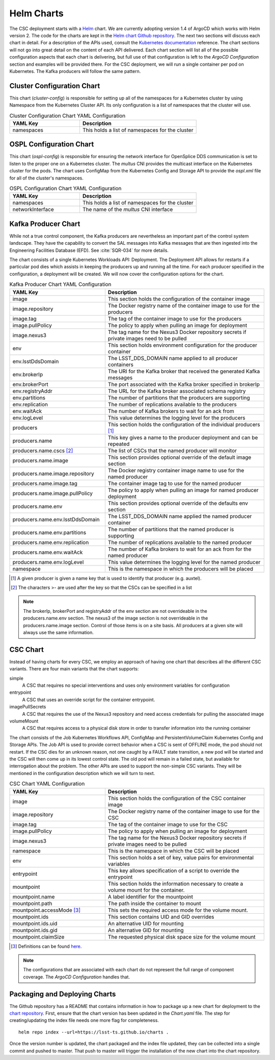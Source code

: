 Helm Charts
===========

The CSC deployment starts with a `Helm <https://v2.helm.sh/>`_ chart. We are
currently adopting version 1.4 of ArgoCD which works with Helm version 2.
The code for the charts are kept in the
`Helm chart Github repository <https://github.com/lsst-ts/charts>`_. The next
two sections will discuss each chart in detail. For a description of the APIs
used, consult the
`Kubernetes documentation <https://kubernetes.io/docs/reference/>`_ reference.
The chart sections will not go into great detail on the content of
each API delivered. Each chart section will list all of the possible
configuration aspects that each chart is delivering, but full use of that
configuration is left to the `ArgoCD Configuration` section and examples will
be provided there. For the CSC deployment, we will run a single container per
pod on Kubernetes. The Kafka producers will follow the same pattern.

Cluster Configuration Chart
---------------------------

This chart (`cluster-config`) is responsible for setting up all of the
namespaces for a Kubernetes cluster by using Namespace from the Kubernetes
Cluster API. Its only configuration is a list of namespaces that the cluster
will use.

.. list-table:: Cluster Configuration Chart YAML Configuration
   :widths: 15 25
   :header-rows: 1

   * - YAML Key
     - Description
   * - namespaces
     - This holds a list of namespaces for the cluster

OSPL Configuration Chart
------------------------

This chart (`ospl-config`) is responsible for ensuring the network interface
for OpenSplice DDS communication is set to listen to the proper one on a
Kubernetes cluster. The `multus` CNI provides the multicast interface on the
Kubernetes cluster for the pods. The chart uses ConfigMap from the Kubernetes
Config and Storage API to provide the `ospl.xml` file for all of the cluster's
namespaces.

.. list-table:: OSPL Configuration Chart YAML Configuration
   :widths: 15 25
   :header-rows: 1

   * - YAML Key
     - Description
   * - namespaces
     - This holds a list of namespaces for the cluster
   * - networkInterface
     - The name of the `multus` CNI interface

Kafka Producer Chart
--------------------

While not a true control component, the Kafka producers are nevertheless an
important part of the control system landscape. They have the capability to
convert the SAL messages into Kafka messages that are then ingested into the
Engineering Facilities Database (EFD). See :cite:`SQR-034` for more details. 

The chart consists of a single Kubernetes Workloads API: Deployment. The
Deployment API allows for restarts if a particular pod dies which assists in
keeping the producers up and running all the time. For each producer specified
in the configuration, a deployment will be created. We will now cover the
configuration options for the chart.

.. list-table:: Kafka Producer Chart YAML Configuration
   :widths: 15 25
   :header-rows: 1

   * - YAML Key
     - Description
   * - image
     - This section holds the configuration of the container image
   * - image.repository
     - The Docker registry name of the container image to use for the producers
   * - image.tag
     - The tag of the container image to use for the producers
   * - image.pullPolicy
     - The policy to apply when pulling an image for deployment
   * - image.nexus3
     - The tag name for the Nexus3 Docker repository secrets if private images
       need to be pulled
   * - env
     - This section holds environment configuration for the producer container
   * - env.lsstDdsDomain
     - The LSST_DDS_DOMAIN name applied to all producer containers
   * - env.brokerIp
     - The URI for the Kafka broker that received the generated Kafka messages
   * - env.brokerPort
     - The port associated with the Kafka broker specified in brokerIp
   * - env.registryAddr
     - The URL for the Kafka broker associated schema registry
   * - env.partitions
     - The number of partitions that the producers are supporting
   * - env.replication
     - The number of replications available to the producers
   * - env.waitAck
     - The number of Kafka brokers to wait for an ack from
   * - env.logLevel
     - This value determines the logging level for the producers
   * - producers
     - This section holds the configuration of the individual producers [#]_
   * - producers.name
     - This key gives a name to the producer deployment and can be repeated
   * - producers.name.cscs [#]_
     - The list of CSCs that the named producer will monitor
   * - producers.name.image
     - This section provides optional override of the default image section
   * - producers.name.image.repository
     - The Docker registry container image name to use for the named producer
   * - producers.name.image.tag
     - The container image tag to use for the named producer
   * - producers.name.image.pullPolicy
     - The policy to apply when pulling an image for named producer deployment
   * - producers.name.env
     - This section provides optional override of the defaults env section
   * - producers.name.env.lsstDdsDomain
     - The LSST_DDS_DOMAIN name applied the named producer container
   * - producers.name.env.partitions
     - The number of partitions that the named producer is supporting
   * - producers.name.env.replication
     - The number of replications available to the named producer
   * - producers.name.env.waitAck
     - The number of Kafka brokers to wait for an ack from for the named
       producer
   * - producers.name.env.logLevel
     - This value determines the logging level for the named producer
   * - namespace
     - This is the namespace in which the producers will be placed

.. [#] A given producer is given a name key that is used to identify that producer (e.g. auxtel).
.. [#] The characters >- are used after the key so that the CSCs can be specified in a list

.. NOTE:: The brokerIp, brokerPort and registryAddr of the env section are not
          overrideable in the producers.name.env section. The nexus3 of the 
          image section is not overrideable in the producers.name.image section.
          Control of those items is on a site basis. All producers at a given
          site will always use the same information.

CSC Chart
---------

Instead of having charts for every CSC, we employ an approach of having one
chart that describes all the different CSC variants. There are four main
variants that the chart supports:

simple
  A CSC that requires no special interventions and uses only environment
  variables for configuration

entrypoint
  A CSC that uses an override script for the container entrypoint.

imagePullSecrets
  A CSC that requires the use of the Nexus3 repository and need access
  credentials for pulling the associated image

volumeMount
  A CSC that requires access to a physical disk store in order to transfer
  information into the running container

The chart consists of the Job Kubernetes Workflows API, ConfigMap and
PersistentVolumeClaim Kubernetes Config and Storage APIs. The Job API is used
to provide correct behavior when a CSC is sent of OFFLINE mode, the pod should
not restart. If the CSC dies for an unknown reason, not one caught by a
FAULT state transition, a new pod will be started and the CSC will then come up
in its lowest control state. The old pod will remain in a failed state, but
available for interrogation about the problem. The other APIs are used to
support the non-simple CSC variants. They will be mentioned in the configuration
description which we will turn to next.

.. list-table:: CSC Chart YAML Configuration
   :widths: 15 25
   :header-rows: 1

   * - YAML Key
     - Description
   * - image
     - This section holds the configuration of the CSC container image
   * - image.repository
     - The Docker registry name of the container image to use for the CSC
   * - image.tag
     - The tag of the container image to use for the CSC
   * - image.pullPolicy
     - The policy to apply when pulling an image for deployment
   * - image.nexus3
     - The tag name for the Nexus3 Docker repository secrets if private images
       need to be pulled
   * - namespace
     - This is the namespace in which the CSC will be placed
   * - env
     - This section holds a set of key, value pairs for environmental variables
   * - entrypoint
     - This key allows specification of a script to override the entrypoint
   * - mountpoint
     - This section holds the information necessary to create a volume mount
       for the container.
   * - mountpoint.name
     - A label identifier for the mountpoint
   * - mountpoint.path
     - The path inside the container to mount
   * - mountpoint.accessMode [#]_
     - This sets the required access mode for the volume mount.
   * - mountpoint.ids
     - This section contains UID and GID overrides
   * - mountpoint.ids.uid
     - An alternative UID for mounting
   * - mountpoint.ids.gid
     - An alternative GID for mounting
   * - mountpoint.claimSize
     - The requested physical disk space size for the volume mount

.. [#] Definitions can be found `here <https://kubernetes.io/docs/concepts/storage/persistent-volumes/#access-modes>`_.

.. NOTE:: The configurations that are associated with each chart do not
          represent the full range of component coverage. The
          `ArgoCD Configuration` handles that.

Packaging and Deploying Charts
------------------------------

The Github repository has a README that contains information in how to package
up a new chart for deployment to the
`chart repository <https://lsst-ts.github.io/charts/>`_. First, ensure that the
chart version has been updated in the `Chart.yaml` file. The step for
creating/updating the index file needs one more flag for completeness.

::

  helm repo index --url=https://lsst-ts.github.io/charts .

Once the version number is updated, the chart packaged and the index file
updated, they can be collected into a single commit and pushed to master. That
push to master will trigger the installation of the new chart into the chart
repository. 
